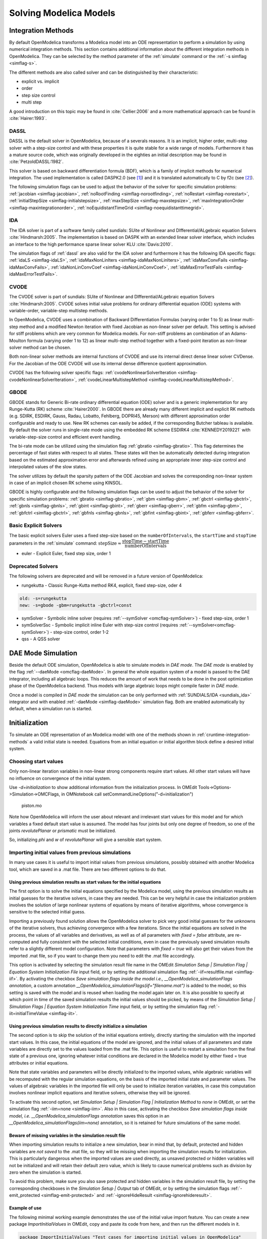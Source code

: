 .. _solving :

Solving Modelica Models
=======================

.. _cruntime-integration-methods :

Integration Methods
-------------------

By default OpenModelica transforms a Modelica model into an ODE
representation to perform a simulation by using numerical integration
methods. This section contains additional information about the different
integration methods in OpenModelica. They can be selected by the method
parameter of the :ref:`simulate` command or the :ref:`-s simflag <simflag-s>`.

The different methods are also called solver and can be distinguished by
their characteristic:

- explicit vs. implicit
- order
- step size control
- multi step

A good introduction on this topic may be found in :cite:`Cellier:2006`
and a more mathematical approach can be found in :cite:`Hairer:1993`.

.. _dassl :

DASSL
~~~~~

DASSL is the default solver in OpenModelica, because of a severals reasons.
It is an implicit, higher order, multi-step solver with a step-size control
and with these properties it is quite stable for a wide range of models.
Furthermore it has a mature source code, which was originally developed
in the eighties an initial description may be found in :cite:`PetzoldDASSL:1982`.

This solver is based on backward differentiation formula (BDF), which is
a family of implicit methods for numerical integration. The used implementation
is called DASPK2.0 (see [#f1]_) and it is translated automatically to C
by f2c (see [#f2]_).

The following simulation flags can be used to adjust the behavior of the
solver for specific simulation problems:
:ref:`jacobian <simflag-jacobian>`,
:ref:`noRootFinding <simflag-norootfinding>`,
:ref:`noRestart <simflag-norestart>`,
:ref:`initialStepSize <simflag-initialstepsize>`,
:ref:`maxStepSize <simflag-maxstepsize>`,
:ref:`maxIntegrationOrder <simflag-maxintegrationorder>`,
:ref:`noEquidistantTimeGrid <simflag-noequidistanttimegrid>`.


.. _sundials_ida :

IDA
~~~

The IDA solver is part of a software family called sundials: SUite of
Nonlinear and DIfferential/ALgebraic equation Solvers :cite:`Hindmarsh:2005`.
The implementation is based on DASPK with an extended linear solver
interface, which includes an interface to the high performance sparse
linear solver KLU :cite:`Davis:2010`.

The simulation flags of :ref:`dassl` are also valid for the IDA
solver and furthermore it has the following IDA specific flags:
:ref:`idaLS <simflag-idaLS>`,
:ref:`idaMaxNonLinIters <simflag-idaMaxNonLinIters>`,
:ref:`idaMaxConvFails <simflag-idaMaxConvFails>`,
:ref:`idaNonLinConvCoef <simflag-idaNonLinConvCoef>`,
:ref:`idaMaxErrorTestFails <simflag-idaMaxErrorTestFails>`.


.. _sundials_cvode :

CVODE
~~~~~

The CVODE solver is part of sundials: SUite of Nonlinear and
DIfferential/ALgebraic equation Solvers :cite:`Hindmarsh:2005`.
CVODE solves initial value problems for ordinary differential equation (ODE)
systems with variable-order, variable-step multistep methods.

In OpenModelica, CVODE uses a combination of Backward Differentiation
Formulas (varying order 1 to 5) as linear multi-step method and a modified
Newton iteration with fixed Jacobian as non-linear solver per default.
This setting is advised for stiff problems which are very common for Modelica
models.
For non-stiff problems an combination of an Adams-Moulton formula (varying
order 1 to 12) as linear multi-step method together with a fixed-point
iteration as non-linear solver method can be chosen.

Both non-linear solver methods are internal functions of CVODE and use its
internal direct dense linear solver CVDense.
For the Jacobian of the ODE CVODE will use its internal dense difference
quotient approximation.

CVODE has the following solver specific flags:
:ref:`cvodeNonlinearSolverIteration <simflag-cvodeNonlinearSolverIteration>`,
:ref:`cvodeLinearMultistepMethod <simflag-cvodeLinearMultistepMethod>`.

GBODE
~~~~~

GBODE stands for Generic Bi-rate ordinary differential equation (ODE) solver
and is a generic implementation for any Runge-Kutta (RK) scheme
:cite:`Hairer2000`. In GBODE there are already many different implicit and
explicit RK methods (e.g. SDIRK, ESDIRK, Gauss, Radau, Lobatto, Fehlberg,
DOPRI45, Merson) with different approximation order configurable and ready to
use. New RK schemes can easily be added, if the corresponding Butcher tableau
is available. By default the solver runs in single-rate mode using the
embedded RK scheme ESDIRK4 :cite:`KENNEDY2019221` with variable-step-size
control and efficient event handling.

The bi-rate mode can be utilized using the simulation flag
:ref:`gbratio <simflag-gbratio>`. This flag determines the percentage of fast
states with respect to all states. These states will then be automatically
detected during integration based on the estimated approximation error and
afterwards refined using an appropriate inner step-size control and
interpolated values of the slow states.

The solver utilizes by default the sparsity pattern of the ODE Jacobian and
solves the corresponding non-linear system in case of an implicit chosen RK
scheme using KINSOL.

GBODE is highly configurable and the following simulation flags can be used to
adjust the behavior of the solver for specific simulation problems:
:ref:`gbratio <simflag-gbratio>`,
:ref:`gbm <simflag-gbm>`,
:ref:`gbctrl <simflag-gbctrl>`,
:ref:`gbnls <simflag-gbnls>`,
:ref:`gbint <simflag-gbint>`,
:ref:`gberr <simflag-gberr>`,
:ref:`gbfm <simflag-gbm>`,
:ref:`gbfctrl <simflag-gbctrl>`,
:ref:`gbfnls <simflag-gbnls>`,
:ref:`gbfint <simflag-gbint>`,
:ref:`gbferr <simflag-gbferr>`.

Basic Explicit Solvers
~~~~~~~~~~~~~~~~~~~~~~

The basic explicit solvers Euler uses a fixed step-size based on the
``numberOfIntervals``, the ``startTime`` and ``stopTime`` parameters in the
:ref:`simulate` command:
:math:`\mbox{stepSize} \approx \cfrac{\mbox{stopTime} - \mbox{startTime}}{\mbox{numberOfIntervals}}`

- euler - Explicit Euler, fixed step size, order 1

Deprecated Solvers
~~~~~~~~~~~~~~~~~~~~

The following solvers are deprecated and will be removed in a future version of OpenModelica:

- rungekutta - Classic Runge-Kutta method RK4, explicit, fixed step-size, oder 4

.. code-block::

  old: -s=rungekutta
  new: -s=gbode -gbm=rungekutta -gbctrl=const

- symSolver - Symbolic inline solver (requires :ref:`--symSolver <omcflag-symSolver>`) - fixed step-size, order 1
- symSolverSsc - Symbolic implicit inline Euler with step-size control (requires :ref:`--symSolver<omcflag-symSolver>`) - step-size control, order 1-2
- qss - A QSS solver

DAE Mode Simulation
-------------------

Beside the default ODE simulation, OpenModelica is able to simulate models in
`DAE mode`. The `DAE mode` is enabled by the flag :ref:`--daeMode <omcflag-daeMode>`.
In general the whole equation system of a model is passed to the DAE integrator,
including all algebraic loops. This reduces the amount of work that needs to be
done in the post optimization phase of the OpenModelica backend.
Thus models with large algebraic loops might compile faster in `DAE mode`.

Once a model is compiled in `DAE mode` the simulation can be only performed
with :ref:`SUNDIALS/IDA <sundials_ida>` integrator and with enabled
:ref:`-daeMode <simflag-daeMode>` simulation flag. Both are enabled
automatically by default, when a simulation run is started.


.. _initialization :

Initialization
--------------

To simulate an ODE representation of an Modelica model with one of the methods
shown in :ref:`cruntime-integration-methods` a valid initial state is needed.
Equations from an initial equation or initial algorithm block define a desired
initial system.

Choosing start values
~~~~~~~~~~~~~~~~~~~~~

Only non-linear iteration variables in non-linear strong components require
start values. All other start values will have no influence on convergence of
the initial system.

Use `-d=initialization` to show additional information from the initialization
process. In OMEdit Tools->Options->Simulation->OMCFlags, in OMNotebook call
setCommandLineOptions("-d=initialization")

.. figure :: media/piston.png

  piston.mo

.. omc-loadstring ::

  model piston
    Modelica.Mechanics.MultiBody.Parts.Fixed fixed1 annotation(
      Placement(visible = true, transformation(origin = {-80, 70}, extent = {{-10, -10}, {10, 10}}, rotation = 0)));
    Modelica.Mechanics.MultiBody.Parts.Body body1(m = 1)  annotation(
      Placement(visible = true, transformation(origin = {30, 70}, extent = {{-10, -10}, {10, 10}}, rotation = 0)));
    Modelica.Mechanics.MultiBody.Parts.FixedTranslation fixedTranslation1(r = {0.3, 0, 0})  annotation(
      Placement(visible = true, transformation(origin = {-10, 70}, extent = {{-10, -10}, {10, 10}}, rotation = 0)));
    Modelica.Mechanics.MultiBody.Parts.FixedTranslation fixedTranslation2(r = {0.8, 0, 0})  annotation(
      Placement(visible = true, transformation(origin = {10, 20}, extent = {{-10, -10}, {10, 10}}, rotation = -90)));
    Modelica.Mechanics.MultiBody.Parts.Fixed fixed2(animation = false, r = {1.1, 0, 0})  annotation(
      Placement(visible = true, transformation(origin = {70, -60}, extent = {{-10, -10}, {10, 10}}, rotation = 180)));
    Modelica.Mechanics.MultiBody.Parts.Body body2(m = 1)  annotation(
      Placement(visible = true, transformation(origin = {30, -30}, extent = {{-10, -10}, {10, 10}}, rotation = 0)));
    inner Modelica.Mechanics.MultiBody.World world annotation(
      Placement(visible = true, transformation(origin = {-70, -50}, extent = {{-10, -10}, {10, 10}}, rotation = 0)));
    Modelica.Mechanics.MultiBody.Joints.Prismatic prismatic(animation = true)  annotation(
      Placement(visible = true, transformation(origin = {30, -60}, extent = {{-10, -10}, {10, 10}}, rotation = 0)));
    Modelica.Mechanics.MultiBody.Joints.RevolutePlanarLoopConstraint revolutePlanar annotation(
      Placement(visible = true, transformation(origin = {-50, 70}, extent = {{-10, -10}, {10, 10}}, rotation = 0)));
    Modelica.Mechanics.MultiBody.Joints.Revolute revolute1(a(fixed = false),phi(fixed = false), w(fixed = false))  annotation(
      Placement(visible = true, transformation(origin = {10, 48}, extent = {{-10, -10}, {10, 10}}, rotation = -90)));
    Modelica.Mechanics.MultiBody.Joints.Revolute revolute2 annotation(
      Placement(visible = true, transformation(origin = {10, -10}, extent = {{-10, -10}, {10, 10}}, rotation = -90)));
  equation
    connect(prismatic.frame_b, fixed2.frame_b) annotation(
      Line(points = {{40, -60}, {60, -60}, {60, -60}, {60, -60}}, color = {95, 95, 95}));
    connect(fixed1.frame_b, revolutePlanar.frame_a) annotation(
      Line(points = {{-70, 70}, {-60, 70}, {-60, 70}, {-60, 70}}));
    connect(revolutePlanar.frame_b, fixedTranslation1.frame_a) annotation(
      Line(points = {{-40, 70}, {-20, 70}, {-20, 70}, {-20, 70}}, color = {95, 95, 95}));
    connect(fixedTranslation1.frame_b, revolute1.frame_a) annotation(
      Line(points = {{0, 70}, {10, 70}, {10, 58}, {10, 58}}, color = {95, 95, 95}));
    connect(revolute1.frame_b, fixedTranslation2.frame_a) annotation(
      Line(points = {{10, 38}, {10, 38}, {10, 30}, {10, 30}}, color = {95, 95, 95}));
    connect(revolute2.frame_b, prismatic.frame_a) annotation(
      Line(points = {{10, -20}, {10, -20}, {10, -60}, {20, -60}, {20, -60}}));
    connect(revolute2.frame_b, body2.frame_a) annotation(
      Line(points = {{10, -20}, {10, -20}, {10, -30}, {20, -30}, {20, -30}}, color = {95, 95, 95}));
    connect(revolute2.frame_a, fixedTranslation2.frame_b) annotation(
      Line(points = {{10, 0}, {10, 0}, {10, 10}, {10, 10}}, color = {95, 95, 95}));
    connect(fixedTranslation1.frame_b, body1.frame_a) annotation(
      Line(points = {{0, 70}, {18, 70}, {18, 70}, {20, 70}}));
  end piston;

.. omc-mos ::

  loadModel(Modelica);
  setCommandLineOptions("-d=initialization");
  buildModel(piston);

Note how OpenModelica will inform the user about relevant and irrelevant start
values for this model and for which variables a fixed default start value is
assumed.
The model has four joints but only one degree of freedom, so one of the joints
`revolutePlanar` or `prismatic` must be initialized.


So, initializing `phi` and `w` of `revolutePlanar` will give a sensible start
system.

.. omc-loadString ::

  model pistonInitialize
    extends piston(revolute1.phi.fixed = true, revolute1.phi.start = -1.221730476396031, revolute1.w.fixed = true, revolute1.w.start = 5);
  equation
  end pistonInitialize;

.. omc-mos ::

  setCommandLineOptions("-d=initialization");
  simulate(pistonInitialize, stopTime=2.0);


.. omc-gnuplot :: piston
  :caption: Vertical movement of mass body2.

  body2.frame_a.r_0[1]

Importing initial values from previous simulations
~~~~~~~~~~~~~~~~~~~~~~~~~~~~~~~~~~~~~~~~~~~~~~~~~~
In many use cases it is useful to import initial values from previous simulations, possibly obtained with
another Modelica tool, which are saved in a .mat file. There are two different options to do that.

Using previous simulation results as start values for the initial equations
***************************************************************************

The first option is to solve the initial equations specified by the Modelica model, using the previous simulation results as
initial guesses for the iterative solvers, in case they are needed. This can be very helpful in case the initialization problem involves the
solution of large nonlinear systems of equations by means of iterative algorithms, whose convergence is sensitive to the selected
initial guess.

Importing a previously found solution allows the OpenModelica solver to pick very good initial guesses for the
unknowns of the iterative solvers, thus achieving convergence with a few iterations. Since the initial equations
are solved in the process, the values of all variables and derivatives, as well as of all parameters with `fixed = false` attribute,
are re-computed and fully consistent with the selected initial conditions, even in case the previously saved simulation results
refer to a slightly different model configuration. Note that parameters with `fixed = true` will also get their values from the
imported .mat file, so if you want to change them you need to edit the .mat file accordingly.

This option is activated by selecting the simulation result file name in the OMEdit
*Simulation Setup | Simulation Flag | Equation System Initialization File* input field, or by setting the additional simulation flag
:ref:`-iif=resultfile.mat <simflag-iif>`. By activating the checkbox *Save simulation flags inside the model i.e., __OpenModelica_simulationFlags annotation*,
a custom annotation *__OpenModelica_simulationFlags(iif="filename.mat")* is added to the model, so this setting is saved with the model and is reused
when loading the model again later on. It is also possible to specify at which point in time of the saved simulation results the initial values
should be picked, by means of the *Simulation Setup | Simulation Flags | Equation System Initialization Time* input field, or by setting
the simulation flag :ref:`-iit=initialTimeValue <simflag-iit>`.

Using previous simulation results to directly initialize a simulation
*********************************************************************

The second option is to skip the solution of the initial equations entirely, directly starting the simulation
with the imported start values. In this case, the initial equations of the model are ignored, and the initial values of
all parameters and state variables are directly set to the values loaded from the .mat file. This option is useful
to restart a simulation from the final state of a previous one, ignoring whatever initial conditions are declared in the
Modelica model by either fixed = true attributes or initial equations.

Note that state variables and parameters will be directly initialized to the imported values, while algebraic variables
will be recomputed with the regular simulation equations, on the basis of the imported initial state and parameter values.
The values of algebraic variables in the imported file will only be used to initialize iteration variables, in case this
computation involves nonlinear implicit equations and iterative solvers, otherwise they will be ignored.

To activate this second option, set *Simulation Setup | Simulation Flag | Initialization Method* to *none* in OMEdit,
or set the simulation flag :ref:`-iim=none <simflag-iim>`. Also in this case, activating the checkbox *Save simulation
flags inside model, i.e. __OpenModelica_simulationFlags annotation* saves this option in an
*__OpenModelica_simulationFlags(iim=none)* annotation, so it is retained for future simulations of the same model.

Beware of missing variables in the simulation result file
*********************************************************

When importing simulation results to initialize a new simulation, bear in mind that, by default, protected and hidden variables
are *not saved* to the .mat file, so they will be missing when importing the simulation results for initialization. This is
particularly dangerous when the imported values are used directly, as unsaved protected or hidden variables will not be
initialized and will retain their default zero value, which is likely to cause numerical problems such as division by zero
when the simulation is started.

To avoid this problem, make sure you also save protected and hidden variables in the simulation result file, by setting the
corresponding checkboxes in the *Simulation Setup | Output* tab of OMEdit, or by setting the simulation flags
:ref:`-emit_protected <simflag-emit-protected>` and :ref:`-ignoreHideResult <simflag-ignorehideresult>`.

Example of use
**************

The following minimal working example demonstrates the use of the initial value import feature. You can create a new package
`ImportInitialValues` in OMEdit, copy and paste its code from here, and then run the different models in it.

.. code-block:: modelica

  package ImportInitialValues "Test cases for importing initial values in OpenModelica"
    partial model Base "The mother of all models"
      Real v1, v2, x;
      parameter Real p1;
      parameter Real p2 = 2*p1;
      final Real p3 = 3*p1;
    end Base;

    model ResultFileGenerator "Dummy model for generating the initial.mat file"
      extends Base(p1 = 7, p2 = 10);
    equation
      v1 = 2.8;
      v2 = 10;
      der(x) = 0;
    initial equation
      x = 4;
    annotation(
      experiment(StopTime = 1),
      __OpenModelica_simulationFlags(r = "../initial.mat"));
    end ResultFileGenerator;

    model M "Relies on Modelica code only for initialization"
      extends Base(
        v1(start = 14),
        p1 = 1, p2 = 1);
    equation
      (v1 - 3)*(v1 + 10)*(v1 - 15) = 0;
      v2 = time;
      der(x) = -x;
    initial equation
      x = 6;
    end M;

    model M2 "Imports parameters and initial guesses only, solve initial equations"
      extends M;
    annotation(__OpenModelica_simulationFlags(iif = "../initial.mat"));
    end M2;

    model M3 "import parameters, initial guesses and initial states, skip initial equations"
      extends M;
    annotation(__OpenModelica_simulationFlags(iim = "none", iif = "../initial.mat"));
    end M3;
  end ImportInitialValues;

Running the `ResultFileGenerator` model creates an `initial.mat` file with some initial values in the root OMEdit working directory:
`p1 = 7`, `p2 = 10`, `p3 = 21`, `v1 = 2.8`, `v2 = 10`, `x = 4`, `der(x) = 0`. Note that the default directory when running simulations
in OMEdit is a sub-directory named as the full model pathname, located in the working directory, so it is necessary to go up one
directory to access the root working directory.

When running model `M`, the simulation process only relies on the initial and guess values provided by the Modelica source code. Regarding the
parameter values, `p1 = 1`, `p2 = 1`, `p3 = 3*p1 = 3`; regarding `v1`, the implicit cubic equation is solved iteratively using the start value
14 as an initial guess, thus converging to the nearest solution `v1 = 15`. The other variable `v2` can be computed explicitly, so there is no
need of any guess value for it. Finally, the initial value of the state variable is set to `x = 6` by the initial equations.

When running model `M2`, the values of the `initial.mat` file are imported to provide values for non-final parameters and guess values for the initial
equations, which are solved starting from there. Hence, the imported parameter values p1 = 7 and p2 = 10 override the model's binding equations,
that would set both to 1; on the other hand, the final parameter p3 is computed based on the final binding equation to `p3 = p1*3 = 21`. Regarding
`v1`, the iterative solver converges to the solution closest to the imported start value of 2.8, i.e. `v1 = 3`, while `v2` is computed explicitly,
so it doesn't depend on the imported start value, which is ignored. The initial value of the state `x = 6` is obtained by solving the initial equation,
which is explicit and thus ignores the imported guess value `x = 4`.

Finally, when running model `M3`, parameters are handled like in the previous case, as well as the algebraic variables `v1` and `v2`. However,
in this case the solution of the initial equations is skipped, so the state variable gets its initial value `x = 4` straight from the imported `initial.mat` file.


Homotopy Method
~~~~~~~~~~~~~~~

For complex start conditions OpenModelica can have trouble finding a solution
for the initialization problem with the default Newton method.

Modelica offers the homotopy operator [#f3]_ to formulate *actual* and
*simplified* expression for equations, with homotopy parameter :math:`\lambda` going from 0 to 1:

.. math::

  actual \cdot \lambda + simplified \cdot (1-\lambda).

OpenModelica has different solvers available for non-linear systems.
Initializing with homotopy on the first try
is default if a homotopy operator is used. It can be switched off with
:ref:`noHomotopyOnFirstTry <simflag-noHomotopyOnFirstTry>`. For a general
overview see :cite:`sielemann2011robust`, :cite:`sielemann2012PhD`, for details on the implementation in
OpenModelica see :cite:`openmodelica.org:doc-extra:ochel2013initialization`.

The homotopy methods distinguish between local and global methods meaning, if
:math:`\lambda` affects the entire initialization system or only local
strong connected components.
In addition the homotopy methods can use equidistant :math:`\lambda` or and
adaptive :math:`\lambda` in [0,1].

**Default order of methods tried to solve initialization system**

If there is no homotopy in the model
  - Solve without homotopy method.

If there is homotopy in the model or solving without homotopy failed
  - Try global homotopy approach with equidistant :math:`\lambda`.

The default homotopy method will do three global equidistant steps from 0 to 1
to solve the initialization system.

Several compiler and simulation flags influence initialization with homotopy:
:ref:`--homotopyApproach <omcflag-homotopyApproach>`,
:ref:`-homAdaptBend <simflag-homAdaptBend>`,
:ref:`-homBacktraceStrategy <simflag-homBacktraceStrategy>`,
:ref:`-homHEps <simflag-homHEps>`,
:ref:`-homMaxLambdaSteps <simflag-homMaxLambdaSteps>`,
:ref:`-homMaxNewtonSteps <simflag-homMaxNewtonSteps>`,
:ref:`-homMaxTries <simflag-homMaxTries>`,
:ref:`-homNegStartDir <simflag-homNegStartDir>`,
:ref:`-homotopyOnFirstTry <simflag-homotopyOnFirstTry>`,
:ref:`-homTauDecFac <simflag-homTauDecFac>`,
:ref:`-homTauDecFacPredictor <simflag-homTauDecFacPredictor>`,
:ref:`-homTauIncFac <simflag-homTauIncFac>`,
:ref:`-homTauIncThreshold <simflag-homTauIncThreshold>`,
:ref:`-homTauMax <simflag-homTauMax>`,
:ref:`-homTauMin <simflag-homTauMin>`,
:ref:`-homTauStart <simflag-homTauStart>`,
:ref:`-ils <simflag-ils>`.


.. _cruntime-algebraic-solvers :

Algebraic Solvers
-----------------

If the ODE system contains equations that need to be solved together, so called
algebraic loops, OpenModelica can use a variety of different linear and non-linear
methods to solve the equation system during simulation.

For the C runtime the linear solver can be set with :ref:`-ls <simflag-ls>` and
the non-linear solver with :ref:`-nls <simflag-nls>`.
There are dense and sparse solver available.

**Linear solvers**
  - *default*    : Lapack with totalpivot as fallback :cite:`anderson1999lapack`
  - *lapack*     : Non-Sparse LU factorization using :cite:`anderson1999lapack`
  - *lis*        : Iterative linear solver :cite:`nishida2010experience`
  - *klu*        : Sparse LU factorization :cite:`natarajan2005klu`
  - *umfpack*    : Sparse unsymmetric multifrontal LU factorization :cite:`davis2004algorithm`
  - *totalpivot* : Total pivoting LU factorization for underdetermined systems

**Non-linear solvers**
 - *hybrid*     : Modified Powell hybrid method from MINPACK :cite:`dennis1996numerical`
 - *kinsol*     : Combination of Newton-Krylov, Picard and fixed-point solver :cite:`taylor1998user`
 - *newton*     : Newton-Raphson method :cite:`Cellier:2006`
 - *mixed*      : Homotopy with hybrid as fallback :cite:`keller1978global` :cite:`bachmann2015symbolical`
 - *homotopy*   : Damped Newton solver with fixed-point solver and Newton homotopy solver as fallbacks

In addition, there are further optional settings for the algebraic solvers available.
A few of them are listed in the following:

General:
:ref:`-nlsLS <simflag-nlsls>`

Newton:
:ref:`-newton <simflag-newton>`
:ref:`-newtonFTol <simflag-newtonFTol>`
:ref:`-newtonMaxStepFactor <simflag-newtonMaxStepFactor>`
:ref:`-newtonXTol <simflag-newtonXTol>`

Sparse solver:
:ref:`-nlssMinSize <simflag-nlssMinSize>`
:ref:`-nlssMaxDensity <simflag-nlssMaxDensity>`

Enable logging:
:ref:`-lv=LOG_LS <simflag-lv>`
:ref:`-lv=LOG_LS_V <simflag-lv>`
:ref:`-lv=LOG_NLS <simflag-lv>`
:ref:`-lv=LOG_NLS_V <simflag-lv>`

References
~~~~~~~~~~
.. bibliography:: openmodelica.bib extrarefs.bib
  :cited:
  :filter: docname in docnames

.. rubric:: Footnotes
.. [#f1] `DASPK Webpage <https://cse.cs.ucsb.edu/software>`__
.. [#f2] `Cdaskr source <https://github.com/wibraun/Cdaskr>`__
.. [#f3] `Modelica Association, Modelica® - A Unified Object-Oriented Language for Systems Modeling Language Specification - Version 3.4, 2017 - Section 3.7.2.4 <https://specification.modelica.org/maint/3.4/Ch3.html#homotopy>`__
